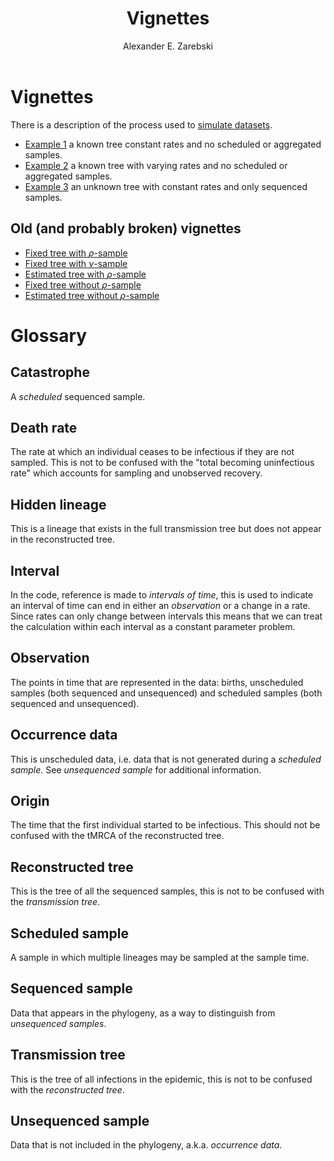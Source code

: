 #+title: Vignettes
#+author: Alexander E. Zarebski
#+Time-stamp: <Last modified: 2022-04-19 16:17:17>

* Vignettes

There is a description of the process used to [[file:./simulating-data/readme.org][simulate datasets]].

- [[file:./example-1/readme.org][Example 1]] a known tree constant rates and no scheduled or aggregated samples.
- [[file:./example-2/readme.org][Example 2]] a known tree with varying rates and no scheduled or aggregated
  samples.
- [[file:./example-3/readme.org][Example 3]] an unknown tree with constant rates and only sequenced samples.

** Old (and probably broken) vignettes

- [[file:./fixed-tree-with-rho/README.org][Fixed tree with \(\rho\)-sample]]
- [[file:./fixed-tree-with-nu/README.org][Fixed tree with \(\nu\)-sample]]
- [[file:./estimated-tree-with-rho/README.org][Estimated tree with \(\rho\)-sample]]
- [[file:./fixed-tree-without-rho/README.org][Fixed tree without \(\rho\)-sample]]
- [[file:./estimated-tree-without-rho/README.org][Estimated tree without \(\rho\)-sample]]

* Glossary

** Catastrophe

A [[*Scheduled sample][scheduled]] sequenced sample.

** Death rate

The rate at which an individual ceases to be infectious if they are not sampled.
This is not to be confused with the "total becoming uninfectious rate" which
accounts for sampling and unobserved recovery.

** Hidden lineage

This is a lineage that exists in the full transmission tree but does not appear
in the reconstructed tree.

** Interval

In the code, reference is made to /intervals of time/, this is used to indicate an
interval of time can end in either an [[*Observation][observation]] or a change in a rate. Since
rates can only change between intervals this means that we can treat the
calculation within each interval as a constant parameter problem.

** Observation

The points in time that are represented in the data: births, unscheduled samples
(both sequenced and unsequenced) and scheduled samples (both sequenced and
unsequenced).

** Occurrence data

This is unscheduled data, i.e. data that is not generated during a [[*Scheduled sample][scheduled
sample]]. See [[*Unsequenced sample][unsequenced sample]] for additional information.

** Origin

The time that the first individual started to be infectious. This should not be
confused with the tMRCA of the reconstructed tree.

** Reconstructed tree

This is the tree of all the sequenced samples, this is not to be confused with
the [[*Transmission tree][transmission tree]].

** Scheduled sample

A sample in which multiple lineages may be sampled at the sample time.

** Sequenced sample

Data that appears in the phylogeny, as a way to distinguish from [[*Unsequenced sample][unsequenced
samples]].

** Transmission tree

This is the tree of all infections in the epidemic, this is not to be confused
with the [[*Reconstructed tree][reconstructed tree]].

** Unsequenced sample

Data that is not included in the phylogeny, a.k.a. /occurrence data/.

#  LocalWords: unsequenced uninfectious tMRCA
